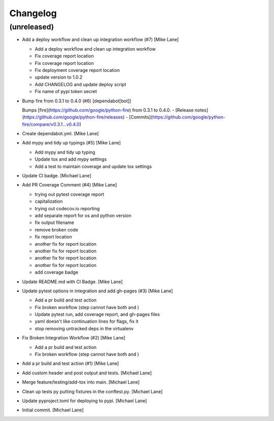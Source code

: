 Changelog
=========


(unreleased)
------------
- Add a deploy workflow and clean up integration workflow (#7) [Mike
  Lane]

  * Add a deploy workflow and clean up integration workflow

  * Fix coverage report location

  * Fix coverage report location

  * Fix deployment coverage report location

  * update version to 1.0.2

  * Add CHANGELOG and update deploy script

  * Fix name of pypi token secret
- Bump fire from 0.3.1 to 0.4.0 (#6) [dependabot[bot]]

  Bumps [fire](https://github.com/google/python-fire) from 0.3.1 to 0.4.0.
  - [Release notes](https://github.com/google/python-fire/releases)
  - [Commits](https://github.com/google/python-fire/compare/v0.3.1...v0.4.0)
- Create dependabot.yml. [Mike Lane]
- Add mypy and tidy up typings (#5) [Mike Lane]

  * Add mypy and tidy up typing

  * Update tox and add mypy settings

  * Add a test to maintain coverage and update tox settings
- Update CI badge. [Michael Lane]
- Add PR Coverage Comment (#4) [Mike Lane]

  * trying out pytest coverage report

  * capitalization

  * trying out codecov.io reporting

  * add separate report for os and python version

  * fix output filename

  * remove broken code

  * fix report location

  * another fix for report location

  * another fix for report location

  * another fix for report location

  * another fix for report location

  * add coverage badge
- Update README.md with CI Badge. [Mike Lane]
- Update pytest options in integration and add gh-pages (#3) [Mike Lane]

  * Add a pr build and test action

  * Fix broken workflow (step cannot have both  and )

  * Update pytest run, add coverage report, and gh-pages files

  * yaml doesn't like continuation lines for flags, fix it

  * stop removing untracked deps in the virtualenv
- Fix Broken Integration Workflow (#2) [Mike Lane]

  * Add a pr build and test action

  * Fix broken workflow (step cannot have both  and )
- Add a pr build and test action (#1) [Mike Lane]
- Add custom header and post output and tests. [Michael Lane]
- Merge feature/testing/add-tox into main. [Michael Lane]
- Clean up tests py putting fixtures in the conftest.py. [Michael Lane]
- Update pyproject.toml for deploying to pypi. [Michael Lane]
- Initial commit. [Michael Lane]


